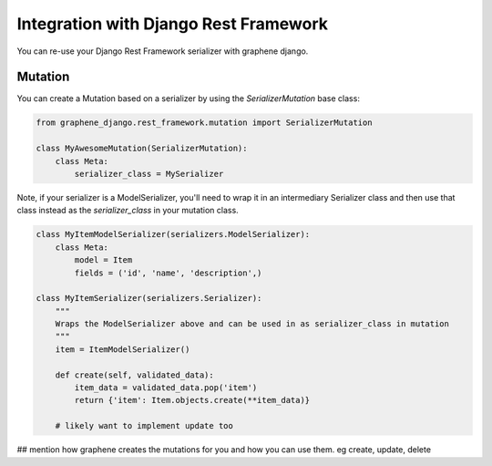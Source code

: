 Integration with Django Rest Framework
======================================

You can re-use your Django Rest Framework serializer with
graphene django.


Mutation
--------

You can create a Mutation based on a serializer by using the
`SerializerMutation` base class:

.. code:: python

    from graphene_django.rest_framework.mutation import SerializerMutation

    class MyAwesomeMutation(SerializerMutation):
        class Meta:
            serializer_class = MySerializer

Note, if your serializer is a ModelSerializer, you'll need to wrap it in an intermediary Serializer class and then use that class instead as the `serializer_class` in your mutation class.

.. code:: python

    class MyItemModelSerializer(serializers.ModelSerializer):
        class Meta:
            model = Item
            fields = ('id', 'name', 'description',)
            
    class MyItemSerializer(serializers.Serializer):
        """
        Wraps the ModelSerializer above and can be used in as serializer_class in mutation
        """
        item = ItemModelSerializer()
        
        def create(self, validated_data):
            item_data = validated_data.pop('item')
            return {'item': Item.objects.create(**item_data)}

        # likely want to implement update too

## mention how graphene creates the mutations for you and how you can use them. eg create, update, delete
